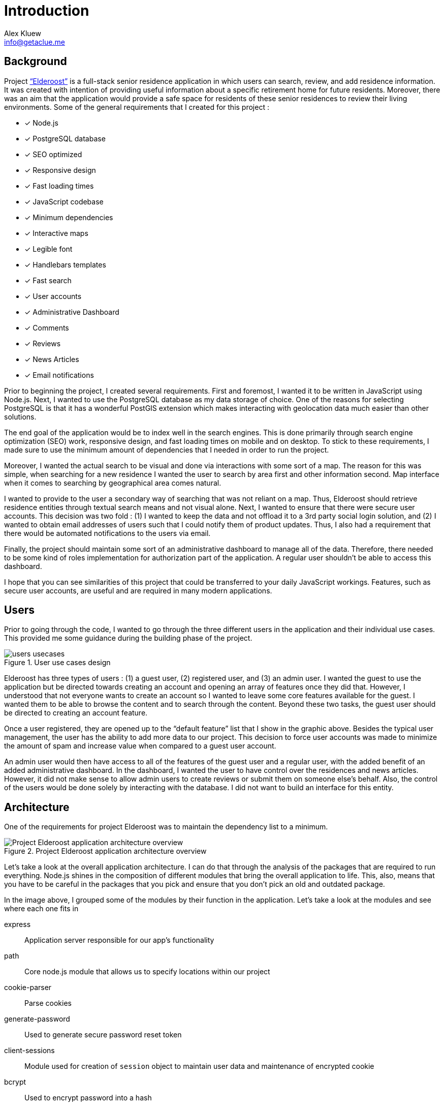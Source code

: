 = Introduction
Alex Kluew <info@getaclue.me>
:sectanchors:
:keywords: node.js,node,nodejs,node-js,javascript,js

== Background

Project http://elderoostalpha.herokuapp.com[“Elderoost”] is a full-stack senior residence application in which users can search, review, and add residence information. It was created with intention of providing useful information about a specific retirement home for future residents. Moreover, there was an aim that the application would provide a safe space for residents of these senior residences to review their living environments. Some of the general requirements that I created for this project :

* [*] Node.js
* [*] PostgreSQL database
* [*] SEO optimized
* [*] Responsive design
* [*] Fast loading times
* [*] JavaScript codebase
* [*] Minimum dependencies
* [*] Interactive maps
* [*] Legible font
* [*] Handlebars templates
* [*] Fast search
* [*] User accounts
* [*] Administrative Dashboard
* [*] Comments
* [*] Reviews
* [*] News Articles
* [*] Email notifications

Prior to beginning the project, I created several requirements. First and foremost, I wanted it to be written in JavaScript using Node.js. Next, I wanted to use the PostgreSQL database as my data storage of choice. One of the reasons for selecting PostgreSQL is that it has a wonderful PostGIS extension which makes interacting with geolocation data much easier than other solutions.

The end goal of the application would be to index well in the search engines. This is done primarily through search engine optimization (SEO) work, responsive design, and fast loading times on mobile and on desktop. To stick to these requirements, I made sure to use the minimum amount of  dependencies that I needed in order to run the project.

Moreover, I wanted the actual search to be visual and done via interactions with some sort of a map. The reason for this was simple, when searching for a new residence I wanted the user to search by area first and other information second. Map interface when it comes to searching by geographical area comes natural.

I wanted to provide to the user a secondary way of searching that was not reliant on a map. Thus, Elderoost should retrieve residence entities through textual search means and not visual alone. Next, I wanted to ensure that there were secure user accounts. This decision was two fold : (1) I wanted to keep the data and not offload it to a 3rd party social login solution, and (2) I wanted to obtain email addresses of users such that I could notify them of product updates. Thus, I also had a requirement that there would be automated notifications to the users via email.

Finally, the project should maintain some sort of an administrative dashboard to manage all of the data. Therefore, there needed to be some kind of roles implementation for authorization part of the application. A regular user shouldn’t be able to access this dashboard.

I hope that you can see similarities of this project that could be transferred to your daily JavaScript workings. Features, such as secure user accounts, are useful and are required in many modern applications.

<<<

== Users

Prior to going through the code, I wanted to go through the three different users in the application and their individual use cases. This provided me some guidance during the building phase of the project. 

.User use cases design
image::users-usecases.png[]

Elderoost has three types of users : (1) a guest user, (2) registered user, and (3) an admin user. I wanted the guest to use the application but be directed towards creating an account and opening an array of features once they did that. However, I understood that not everyone wants to create an account so I wanted to leave some core features available for the guest. I wanted them to be able to browse the content and to search through the content. Beyond these two tasks, the guest user should be directed to creating an account feature.

Once a user registered, they are opened up to the “default feature” list that I show in the graphic above. Besides the typical user management, the user has the ability to add more data to our project. This decision to force user accounts was made to minimize the amount of spam and increase value when compared to a guest user account.

An admin user would then have access to all of the features of the guest user and a regular user, with the added benefit of an added administrative dashboard. In the dashboard, I wanted the user to have control over the residences and news articles. However, it did not make sense to allow admin users to create reviews or submit them on someone else’s behalf. Also, the control of the users would be done solely by interacting with the database. I did not want to build an interface for this entity.

<<<

== Architecture

One of the requirements for project Elderoost was to maintain the dependency list to a minimum.

.Project Elderoost application architecture overview
image::overall-architecture-screen.png[Project Elderoost application architecture overview, align="center"]

Let’s take a look at the overall application architecture. I can do that through the analysis of the packages that are required to run everything. Node.js shines in the composition of different modules that bring the overall application to life. This, also, means that you have to be careful in the packages that you pick and ensure that you don’t pick an old and outdated package.

In the image above, I grouped some of the modules by their function in the application. Let’s take a look at the modules and see where each one fits in

express::
Application server responsible for our app's functionality

path::
Core node.js module that allows us to specify locations within our project

cookie-parser::
Parse cookies

generate-password::
Used to generate secure password reset token

client-sessions::
Module used for creation of `session` object to maintain user data and maintenance of encrypted cookie

bcrypt::
Used to encrypt password into a hash

hbs::
Handlebars templating engine that allows us to create views using hbs templating language

morgan::
Helps with logging

helmet::
Improves security of our application

sendgrid/mail::
Sends emails to our users

sequelize::
Module responsible for interactions with our database of choice

pg::
PostgreSQL connector

pg-hstore::
PostgreSQL connector

csurf::
Module responsible for CSRF protection and adding csrf token to our request object

sitemap::
Module responsible for generating a proper sitemap which is then submitted to the search engines

<<<

== Folder Structure

If we take a look at how node.js application works along with the express framework, we can see a close resemblance to the https://en.wikipedia.org/wiki/Model%E2%80%93view%E2%80%93controller[model-view-controller] (MVC) model. Thus, the basic idea about the project’s file structure is around the MVC architecture. It feels natural to structure the project this way.

.Node.js app simplified
image::folder-structure-screen.png[width=250, float="right", align="center"]

When a client opens up a web browser and types in the app’s URL, our express web-server catches the request and passes on to its router object. Here in the process express framework does a check if the URL is good and we can proceed, or it is a bad URL and an error is spit back out to the user. The diagram on the left assumes a correct user-flow.

The router then looks at the appropriate route handler to pass on the request. In our case, our route handlers are conveniently located in the `/routes` folder of the project.

From the router handler, our app can interact with our models that are located in our database and then pass this data on to the handlebars view. However, the handler doesn’t necessarily interact with our models and it can just send a response with a specific handlebars view.

And finally, the response is sent to the client.

Within our project, then JavaScript code that is pertinent to interacting with models is placed in the `/models` folder; code that is the core business logic, is placed in the `/routes` folder; and our views are placed in the `/views` folder.

The finished folder structure looks like this :

[source,bash]
----
.
├── app.js <1>
├── config <2>
│   ├── db.js
│   ├── db.seed.js
│   ├── sitemap-list-of-urls.txt
│   └── sitemap.xml
├── models <3>
│   ├── news_article.js
│   ├── residence.js
│   ├── review.js
│   └── user.js
├── package.json
├── public <4>
│   ├── images
│   ├── javascripts
│   │   ├── fuse
│   │   │   └── fuse.min.js
│   │   ├── images
│   │   │   ├── search.png
│   │   │   └── search_input.png
│   │   ├── leaflet
│   │   │   └── leaflet.min.js
│   │   ├── leaflet-fusesearch
│   │   │   ├── leaflet.fusesearch.css
│   │   │   └── leaflet.fusesearch.js
│   │   └── leaflet-markercluster
│   │       └── leaflet.markercluster.js
│   ├── sitemap.xml.gz
│   └── stylesheets
│       └── style.css
├── routes <5>
│   ├── dashboard.js
│   ├── index.js
│   ├── residences.js
│   └── users.js
└── views <6>
│   ├── dashboard
│   ├── residences
│   ├── static
│   ├── users
│   ├── error.hbs
│   ├── index.hbs
│   └── layout.hbs
----
<1> `app.js` starts the entire application
<2> folder in which all of the configurations go. In this case, I only have the database configuration file, the database seed file, and 2 files which are related to the generation of sitemap
<3> folder in which all of the models reside
<4> folder contains assets that I want my app to use during production. I further separated by creating an `images`, `javascript`, and `stylesheets` folders in order to create separate places to place similar format files.
<5> folder contains the router handler logic for specific sections of the app
<6> folder contains the user interface screens for the application

<<<

== Templates

Project Elderoost uses https://handlebarsjs.com/[handlebars] (hbs) templating language for displaying its HTML content. Handlebars is super easy to learn and get a hang off. It is one of the choices among several for the express viewing engine. I wont focus on the specifics and leave that up to you for some play. However, I believe that by going through the book and looking at the sample code you will be able to get the gist of the language without needing to look elsewhere.

The way that the templates work is that there is a generic `layout.hbs` file which handles the overall template for your application. This is where you would insert your `html`, `css`, or `javascript` import script statements. The actual, default, location for views that will be displayed using this `layout.hbs` is located in the `views` folder.

The templates themselves are written in the handlebars templating language which is basically a superset of HTML. Each template file ends in `.hbs` file extension. For example, `views/index.hbs` is the main screen for the project. 

The main take away for the hbs templating language is that it uses curly braces `{{ somevariable }}` to evaluate javascript in its code. For example, suppose the following function is supposed to render a residence template and I set a variable that will be accessible in a template. To do this, simply pass on your variable as an object to the `res.render` function, like so : 

.route.js
[source,js]
----
async function (req,res,next) {
  const id = req.id;
  const residence = await Residence.findOne({where: {id: `id`}}); <1>
  const data = { residence: residence };

  res.render('residence', data);
}
----
<1> I assume that the residence object in the code above has address property that tells you where the residence is located. 

Then, in your `residence.hbs` template file, you would simply catch the javascript object and unwrap its value to be used however you want. For example, suppose we just want to catch the variable and print the residence’s address property. I would do it like so :

.residence.hbs
[source,html]
----
<p> Residence is located at {{residence.address}} </p>
----

And the code above would generate HTML output with the value that is set on our residence object’s address property. Simple!

The other two useful demonstrations of the templating language would be : (1) conditionals and (2) loops. https://handlebarsjs.com/guide/builtin-helpers.html[Conditionals] only execute the code if the variable in the expression is available to the template and are executed like so :

.residence.hbs
[source,html]
----
{{#if residence}}
<p> Residence is located at {{residence.address}} </p>
{{/endif}}
----

When working with loops, when you have a collection of data, the syntax is a bit different and looks like so :

.residence.hbs
[source,html]
----
{{#each residences as |residence|}}
<p> Residence is located at {{address}} </p>
{{/each}}
----

The difference lies in the fact that you don’t need to prepend _residence_ object to the evaluating expression. Simply pass in the appropriate property that you want displayed.

The last thing that I want to cover is the two types of templates that typically exist in a project. Dynamic There are two types of templates in the project : (1) static content that rarely changes, and (2) dynamic content that gets generated per request.

<<<

[#layout-hbs]
=== views/layout.hbs

In addition to the <<seo.adoc#layout-head,head>> code that I insert into my layout, I also add the following main navigation section that looks different depending on the type of the user and whether or not the user is logged in. It looks something like this:

[#layout-navigation]
.views/layout.hbs navigation bar code
[source,html]
----
<body>
  <header class="header">
    <nav class="navbar">
      <div class="navbar__branding">
        <span class="navbar__branding__title"><a href="/?ref=navbar" class="navbar__branding__title__action">ELDEROOST</a></span>
      </div>
      <ul class="navbar__actions">
        <li class="navbar__actions__list"><a href="/residences?ref=nav" class="navbar__actions__list__item">Explore</a>
        </li>
        <li class="navbar__actions__list"><a href="/about?ref=nav" class="navbar__actions__list__item">About</a>
        </li>
        <li class="navbar__actions__list"><a href="/search?ref=nav" class="navbar__actions__list__item">Search</a>
        </li>
        {{#if user}} <1>
        {{#if user.is_admin}} <2>
        <li class="navbar__actions__list"><a href="/dashboard?ref=nav" class="navbar__actions__list__item">Dashboard</a>
        </li>
        {{/if}}
        <li class="navbar__actions__list"><a href="/users/profile?ref=nav" class="navbar__actions__list__item">Profile</a>
        </li>
        <li class="navbar__actions__list"><a href="/users/logout?ref=nav" class="navbar__actions__list__item">Logout</a>
        </li>
        {{else}} <3>
        <li><a href="/users/signin?ref=nav" class="button reversed-is-primary navbar__actions__list__item-remove-underline" rel="nofollow" aria-label="Login to Elderoost" title="Login to Elderoost">Login</a>
        </li>
        {{/if}}
      </ul>
    </nav>
  </header>
  {{{body}}} <4>
----
<1> If a user is logged in they get option to view their profile and to logout
<2> If a user is admin, they also get link to Dashboard
<3> Otherwise, a guest user only sees Login link (in addition to Explore, About, and Search)
<4> The content of each template will be inserted into here by the templating engine

What follows after the header, navigation, and body is simply the footer content for the template :

[#layout-footer]
.views/layout.hbs footer template code left section
[source,html]
----
  <footer class="footer">
    <div class="footer__interactions">
      <ul class="footer__actions">
        {{#if user}} <1>
        <li><a href="/users/logout?ref=footer" class="footer__actions__action" aria-label="Logout from Elderoost" title="Logout from Elderoost">Logout</a>
        </li>
        {{else}} <2>
        <li><a href="/users/signin?ref=footer" class="footer__actions__action" aria-label="Login to Elderoost" title="Login to Elderoost">Login</a>
        </li>
        {{/if}}
        <li><a href="/about?ref=footer" class="footer__actions__action" aria-label="What is Elderoost?" title="What is Elderoost?">What is Elderoost?</a>
        </li>
        <li><a href="/privacy?ref=footer" class="footer__actions__action" aria-label="Privacy Policy" title="Privacy Policy">Privacy Policy</a>
        </li>
        <li><a href="/tos?ref=footer" class="footer__actions__action" aria-label="Terms of Use" title="Terms of Use">Terms of Use</a>
        </li>
      </ul>
    </div>
----
<1> If user is logged in, show logout function
<2> Else, if a guest user then show login function

.views/layout.hbs footer template code center social icons
[source,html]
----
    <div class="footer__interactions-secondary">
      <div><span class="navbar__branding__title">ELDEROOST</span><small>© 2017-2020</small></div>
      <div>
        <ul class="footer__interactions-secondary__social">
          <li class="footer__interactions-secondary__social__list"><a href="https://twitter.com/Elderoost" class="footer__interactions-secondary__social__list__action" target="_blank" aria-label="Follow us on Twitter" title="Follow us on Twitter"><i class="fa fa-twitter-square" aria-hidden="true"></i></a>
          </li> <1>
          <li class="footer__interactions-secondary__social__list"><a href="https://instagram.com/Elderoost" class="footer__interactions-secondary__social__list__action" target="_blank" aria-label="Follow us on Instagram" title="Follow us on Instagram"><i class="fa fa-instagram" aria-hidden="true"></i></a>
          </li> <2>
          <li><a href="https://www.facebook.com/Elderoost" class="footer__interactions-secondary__social__list__action" target="_blank" aria-label="Follow us on Facebook" title="Follow us on Facebook"><i class="fa fa-facebook-square" aria-hidden="true"></i></a>
          </li> <3>
        </ul>
      </div>
----
<1> Twitter
<2> Instagram
<3> Facebook

.views/layout.hbs footer template code right studio link
[source,html]
----
      <div>
        <small>Another <a href="https://getaclue.me" class="footer__interactions-secondary__social__list__action" title="Go to Alex Kluew"><strong>getaclue</strong></a> Production</small>
      </div>
    </div>
  </footer>
</body>
----

.Download completed `views/layout.hbs` code
****
Looking for `views/layout.hbs` completed code? Download complementary `views/layout.hbs` code https://bit.ly/2VlBOvZ[here].
****

<<<

[#index-hbs]
=== views/index.hbs

For this file we first begin by loading the dependencies to constructing our leaflet map. In our project it is a combination of provided library code and external calls. Feel free to modify this code as you wish just ensure the library versions are the same. I noticed at one point that some libraries do not jive well if some libraries are running on the latest everything. I recommend using the libraries provided with this book. The code looks like :

.views/index.hbs beginning code piece
[source,html]
----
<link rel="stylesheet" href="https://unpkg.com/leaflet@1.6.0/dist/leaflet.css"
  integrity="sha512-xwE/Az9zrjBIphAcBb3F6JVqxf46+CDLwfLMHloNu6KEQCAWi6HcDUbeOfBIptF7tcCzusKFjFw2yuvEpDL9wQ=="
  crossorigin="" />
<script src="/javascripts/leaflet/leaflet.min.js"></script>
<link rel="stylesheet" href="https://unpkg.com/leaflet.markercluster@1.4.1/dist/MarkerCluster.css" crossorigin="" />
<link rel="stylesheet" href="https://unpkg.com/leaflet.markercluster@1.4.1/dist/MarkerCluster.Default.css"
  crossorigin="" />
<script src="/javascripts/leaflet-markercluster/leaflet.markercluster.js" crossorigin=""></script>
<script src="/javascripts/fuse/fuse.min.js"></script>
<link rel="stylesheet" href="/javascripts/leaflet-fusesearch/leaflet.fusesearch.css" />
<script src="/javascripts/leaflet-fusesearch/leaflet.fusesearch.js" crossorigin=""></script>
----

I would copy paste the code at this point as we will look at these modules in greater detail at different points of this book. What follows next is a conditional code block that displayes latest residence updates, if there are any to display. When is a case that there is nothing to display? If you are using a custom query or if it is a brand new project =) Otherwise, it is just a precaution and the code looks like this :

.views/index.hbs code continuation
[source,html]
----
<section class="main main-text-wrapper" style="padding-bottom:0">
  <div class="main__wrapper-purple padding-left padding-right">
    <h1 class="main__wrapper-purple__text">
      Explore senior care residences near you
    </h1>
  </div>
  {{#if residences}}
  <div class="main__wrapper main__negative-top-margin" style="max-width:964px;border:1px solid #344e86;">
    <div class="padding-left padding-right">
      <h3 style="display:flex;align-items:center;"><i class="fas fa-address-card fa__mod"
          aria-hidden="true"></i>&nbsp;Recently updated residences</h3>
      <ul class="main__wrapper__list">
        {{#each residences as |residence|}}
        <li class="main__wrapper__list__item"><a class="main__wrapper__link"
            href="/residences/{{slug}}?ref=recently_updated">{{name}}</a><br><em>{{address_city}},
            {{address_state}}</em>
        </li>
        {{/each}}
      </ul>
    </div>
  </div>
  {{/if}}
----

After that code, we begin the custom map construction of the area and the side button controls that take you quickly to a specific province 

.views/index.hbs map construction beginning
[source,html]
----
<div class="main__wrapper-main-map" style="border-radius:5px;max-width:964px;border:1px solid #344e86;">
  <div class="padding-left padding-right">
    <p class="main__text-small"><i class="fa fa-info-circle" aria-hidden="true"></i> Drag around the map to find
      elderly care residences in your region.</p>
  </div>
  <div class="main__wrapper-main-map-with-filter">
    <div class="main__wrapper-main-map-with-filter__wrapper">
      <small><strong>Filter by Province</strong></small>
      <ul class="main__wrapper__list-filter">
        <li class="main__wrapper__list__item-filter"><button class="main__wrapper__list__item-filter__button"type="button" name="jump-to-BC">BC</button></li> <1>
        <li class="main__wrapper__list__item-filter"><button class="main__wrapper__list__item-filter__button" type="button" name="jump-to-AB">AB</button></li>
        <li class="main__wrapper__list__item-filter"><button class="main__wrapper__list__item-filter__button" type="button" name="jump-to-SK">SK</button></li>
        <li class="main__wrapper__list__item-filter"><button class="main__wrapper__list__item-filter__button" type="button" name="jump-to-MB">MB</button></li>
        <li class="main__wrapper__list__item-filter"><button class="main__wrapper__list__item-filter__button" type="button" name="jump-to-ON">ON</button></li>
        <li class="main__wrapper__list__item-filter"><button class="main__wrapper__list__item-filter__button" type="button" name="jump-to-QC">QC</button></li>
        <li class="main__wrapper__list__item-filter"><button class="main__wrapper__list__item-filter__button" type="button" name="jump-to-NB">NB</button></li>
        <li class="main__wrapper__list__item-filter"><button class="main__wrapper__list__item-filter__button" type="button" name="jump-to-PEI">PEI</button></li>
        <li class="main__wrapper__list__item-filter"><button class="main__wrapper__list__item-filter__button" type="button" name="jump-to-NS">NS</button></li>
        <li class="main__wrapper__list__item-filter"><button class="main__wrapper__list__item-filter__button" type="button" name="jump-to-NL">NL</button></li>
      </ul>
    </div>
----
<1> Province short code button to jump on the map on press

Then we procede to construct the map itself 

[#index-hbs-map]
.views/index.hbs map construction
[source,html]
----
<div id="map" class="map main__wrapper-main-map-with-filter" style="width:100%;">
  <script type="text/javascript">
  !function(e){L.tileLayer("https://cartodb-basemaps-{s}.global.ssl.fastly.net/light_all/{z}/{x}/{y}.png",{attribution:`&copy; <a href="http://osm.org/copyright">OpenStreetMap</a> contributors, &copy; <a
      href="https://carto.com/attribution" > CARTO</a> `}).addTo(e),document.addEventListener("DOMContentLoaded",function(){try{let a=fetch('/residences/api').then(result=>result.json()).then(data=>{ //<1>
        const t=L.geoJSON(data,{pointToLayer:function(e,t){return L.marker(t)},onEachFeature:function(e,t){e.layer=t;t.bindPopup("<div><h3>"+e.properties.name+"</h3><span>"+`<i class="fa fa-map-marker fa__mod" aria-hidden="true"></i>&nbsp;`+e.properties.address+'</span><br><a href="/residences/'+e.properties.slug+'?ref=home_map_popup">View details</a></div>') //<2>
      }});var n=L.markerClusterGroup({chunkedLoading:!0,showCoverageOnHover:!1});n.addLayer(t);e.addLayer(n);const i={_map:e,position:"topleft",title:"Search",panelTitle:"",placeholder:"Search",caseSensitive:!1,threshold:.5,maxResultLength:null,showResultFct:null,showInvisibleFeatures:!0};var o=L.control.fuseSearch(i);o.indexFeatures(data,["name","address"]);//<3> 
      e.addControl(o)});
----
<1> `API` end point for our <<maps.adoc#geoJSON,geoJSON>> <<maps.adoc#geoJSON-data,data>> we request during map construction
<2> Popup on each marker that gives you a link to the specific residence based on their slug
<3> Index fuse search plugin using `name` and `address` properties of each residence

.views/index.hbs map controls for prinvinces on click binding construction
[source,html]
----
document.getElementsByName("jump-to-QC")[0].addEventListener("click",function(){e.setView([45.593,-73.504],7)}),document.getElementsByName("jump-to-ON")[0].addEventListener("click",function(){e.setView([43.606,-79.843],7)}),document.getElementsByName("jump-to-NB")[0].addEventListener("click",function(){e.setView([46.61,-65.945],7)}),document.getElementsByName("jump-to-NS")[0].addEventListener("click",function(){e.setView([45.056,-63.397],7)}),document.getElementsByName("jump-to-PEI")[0].addEventListener("click",function(){e.setView([46.288,-63.419],7)}),document.getElementsByName("jump-to-NL")[0].addEventListener("click",function(){e.setView([47.475,-52.85],6)}),document.getElementsByName("jump-to-MB")[0].addEventListener("click",function(){e.setView([51.382,-98.811],7)}),document.getElementsByName("jump-to-SK")[0].addEventListener("click",function(){e.setView([51.669,-106.622],7)}),document.getElementsByName("jump-to-AB")[0].addEventListener("click",function(){e.setView([53.55,-113.994],6)}),document.getElementsByName("jump-to-BC")[0].addEventListener("click",function(){e.setView([53.403,-126.387],5)//<1>
})}catch(t){let n=L.marker([43.6426,-79.3871]).addTo(e);e.setView([43.6426,-79.3871],13),n.bindPopup(`Oops, looks like we had a problem loading the map
=(<br><strong>But,do not worry!</strong><br>You can still <a href="/search?ref=home_map_popup_failed" class="main__wrapper__link">Search</a> or <a href="/search?ref=home_map_popup_failed" class="main__wrapper__link">Switch to list view</a>.`).openPopup() console.error(`error : `,t)}})}(L.map("map",{scrollWheelZoom:!1}).setView([45.416191,-75.691727],5))</script>
</div>
----
<1> In the code above we bind on click events that activate the buttons for each province click. `e` is the identifier for our map; `setView` is the function that changes where the map will be changed its view to based on input of `[53.55,-113.994],6` or an array and a number. Whenever a user clicks on the province short code, the map changes the location based on the coordinates provided above. Thus, this code show you how to interact with a map using external html elements like a button.

We finish off the template with a link to our residences in a list manner, in a table view; like so :

.views/index.hbs finishing code with a link to table list view
[source,html]
----
    </div>
    <div style="display:flex; align-items:center; padding:1em;">
      <h3 style="padding-right:1em;">Not a fan of maps? <i class="fa fa-arrow-circle-right" aria-hidden="true"
          style="padding-left:0.5em"></i></h3>
      <a href="/residences?ref=main_page" style="flex-grow:1" class="button
      is-primary button__wrapper__a-remove-underline">View directory</a>
    </div>
  </div>
  <div class="main__wrapper-main-map padding-left padding-right"
    style="flex-direction: row; justify-content: space-around; align-items: center; margin-bottom:0;">
    <h2>Are we missing a residence?</h2>
    <a href="/residences/suggest-new?ref=main-page" class="button button__wrapper__a-remove-underline"
      aria-label="Add a missing residence" title="Add a Residence">Suggest a missing residence</a>
  </div>
</section>
----

.Download completed `views/index.hbs` code
****
Looking for completed `views/index.hbs` code? Download complementary `views/index.hbs` code  https://bit.ly/2zbtd6h[here].
****

<<<

== Cascading style sheet

Project Elderoost was designed with https://webaim.org/resources/contrastchecker/[WCAG 2.0 AAA] color palette in mind. If you have suggestions or improvements, feel free to reach out and contact me. 

.Download custom css
****
Feel free to download the custom *css* file and use this custom style sheet located https://bit.ly/34SaDw4[here] in your project.
****

.Download free Elderoost custom style sheet on private gist.github.com link.
image::style-sheet-screen.png[gist.github.com link to custom Elderoost css]

I used Block, Element, Modifier (BEM) css style convention for my naming of css variables. You can read more about BEM https://css-tricks.com/bem-101/[here]. For some backgrounds I used http://www.heropatterns.com/[hero patterns].

<<<

[#forms]
== Forms

I am going to assume for the duration of the project that you are aware about one of the most common security flaws for a website : cross site request forgery (csrf).footnote:[see https://en.wikipedia.org/wiki/Cross-site_request_forgery or https://owasp.org/www-community/attacks/csrf] In order to mitigate this attack, we are going to use the `csurf` node.js module. We first add it in our `routes/users.js` file like so

.routes/users.js
[source,js]
----
...
const csrf = require('csurf'); // <1>
const csrfProtection = csrf({ cookie: true }); // <2>
...
----
<1> import the csurf module
<2> set the token mechanism to be initialized and to be ready to be passed along via cookies

Then, we simply focus on how to use it. We need to use the `csrfProtection` function in our routers as needed. 

* case one:
+
for `get` router handlers, by adding `csrfProtection` function handler gives the request object `csrfToken()` function that passes on a csrf token to be used by a form.
* case two:
+
for `post` router handlers, `csrfProtection` function ensures that the csrf token matches from the form data. If the token does not match, then the router handler throws an error and everything stops.

.Case one : `get` router in routes/users.js
[source,js]
----
...
router.get('/signin', csrfProtection, (req, res, next) => { <1>
  res.render('users/sign-in', {
    title: `Login - Elderoost`,
    csrfToken: req.csrfToken(), <2>
  });
});
...
----
<1> Attach `csrfProtection` to the `/signin` `get` route
<2> Pass `csrfToken` variable to the `views/users/sign-in.hbs` template to be used as a hidden input in a form

.Case two : `post` router in routes/users.js
[source,js]
----
...
router.post('/signin', csrfProtection, async (req, res, next) => { <1>
  const { email, password } = req.body;
...
----
<1> By attaching `csrfProtection` route handler, this router handler now expects a csrf token to be passed along with other information

Moving forward I will assume that you will understand where the csrf token is coming from in various sections of the application.